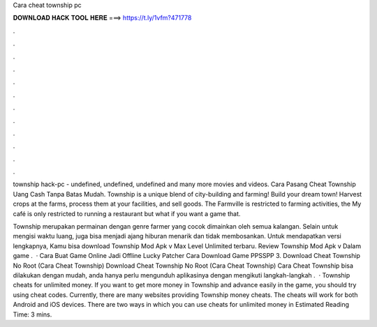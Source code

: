 Cara cheat township pc



𝐃𝐎𝐖𝐍𝐋𝐎𝐀𝐃 𝐇𝐀𝐂𝐊 𝐓𝐎𝐎𝐋 𝐇𝐄𝐑𝐄 ===> https://t.ly/1vfm?471778



.



.



.



.



.



.



.



.



.



.



.



.

township hack-pc - undefined, undefined, undefined and many more movies and videos. Cara Pasang Cheat Township Uang Cash Tanpa Batas Mudah. Township is a unique blend of city-building and farming! Build your dream town! Harvest crops at the farms, process them at your facilities, and sell goods. The Farmville is restricted to farming activities, the My café is only restricted to running a restaurant but what if you want a game that.

Township merupakan permainan dengan genre farmer yang cocok dimainkan oleh semua kalangan. Selain untuk mengisi waktu luang, juga bisa menjadi ajang hiburan menarik dan tidak membosankan. Untuk mendapatkan versi lengkapnya, Kamu bisa download Township Mod Apk v Max Level Unlimited terbaru. Review Township Mod Apk v Dalam game .  · Cara Buat Game Online Jadi Offline Lucky Patcher Cara Download Game PPSSPP 3. Download Cheat Township No Root (Cara Cheat Township) Download Cheat Township No Root (Cara Cheat Township) Cara Cheat Township bisa dilakukan dengan mudah, anda hanya perlu mengunduh aplikasinya dengan mengikuti langkah-langkah .  · Township cheats for unlimited money. If you want to get more money in Township and advance easily in the game, you should try using cheat codes. Currently, there are many websites providing Township money cheats. The cheats will work for both Android and iOS devices. There are two ways in which you can use cheats for unlimited money in Estimated Reading Time: 3 mins.
